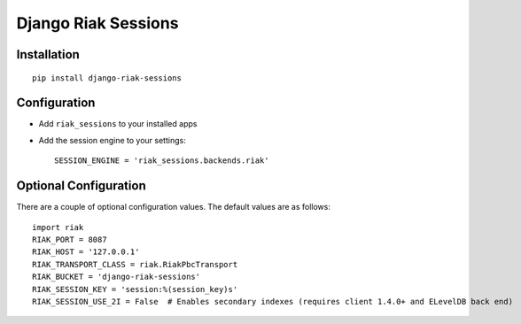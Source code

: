 Django Riak Sessions
====================

Installation
------------

::

    pip install django-riak-sessions

Configuration
-------------


-  Add ``riak_sessions`` to your installed apps
-  Add the session engine to your settings:

   ::

       SESSION_ENGINE = 'riak_sessions.backends.riak'


Optional Configuration
----------------------

There are a couple of optional configuration values. The default
values are as follows:

::

    import riak
    RIAK_PORT = 8087
    RIAK_HOST = '127.0.0.1'
    RIAK_TRANSPORT_CLASS = riak.RiakPbcTransport
    RIAK_BUCKET = 'django-riak-sessions'
    RIAK_SESSION_KEY = 'session:%(session_key)s'
    RIAK_SESSION_USE_2I = False  # Enables secondary indexes (requires client 1.4.0+ and ELevelDB back end)

